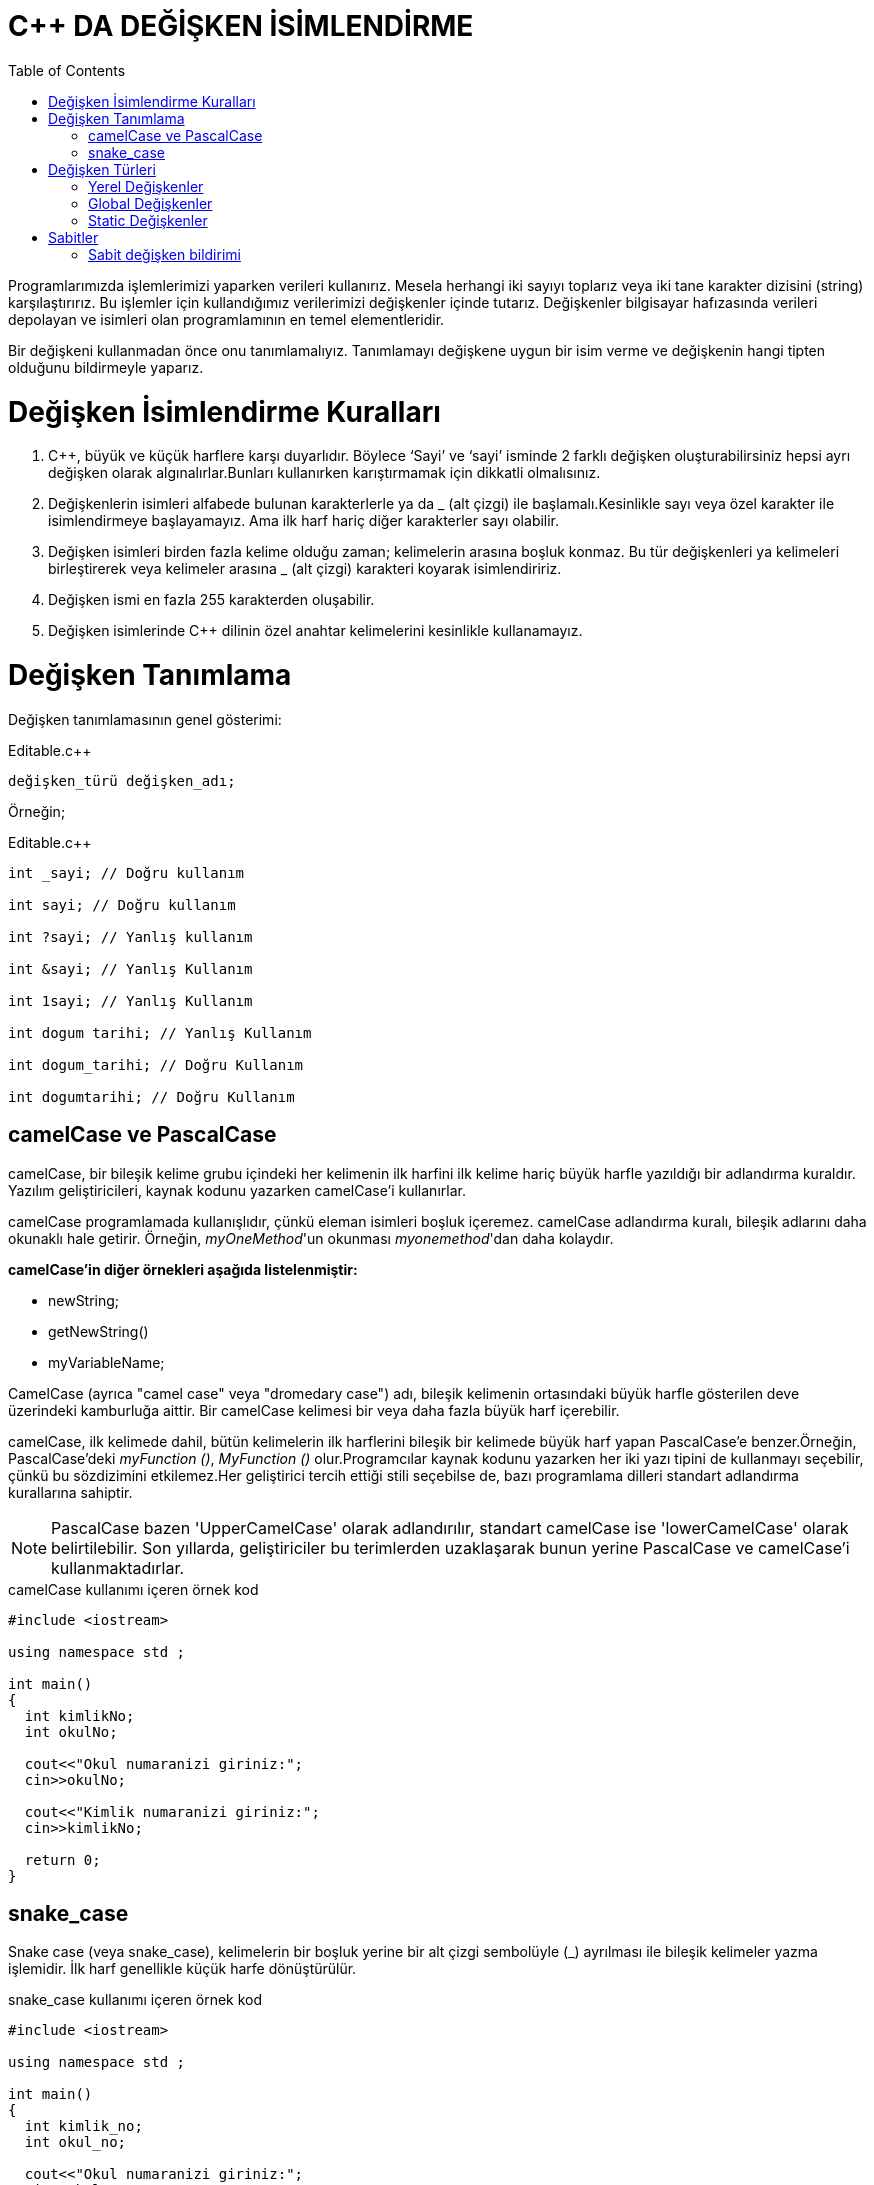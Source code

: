 = C++ DA DEĞİŞKEN İSİMLENDİRME
:toc:

Programlarımızda işlemlerimizi yaparken verileri kullanırız. Mesela herhangi iki sayıyı toplarız veya iki tane karakter dizisini (string) karşılaştırırız. Bu işlemler için kullandığımız verilerimizi değişkenler içinde tutarız. Değişkenler bilgisayar hafızasında verileri depolayan ve isimleri olan programlamının en temel elementleridir. 

Bir değişkeni kullanmadan önce onu tanımlamalıyız. Tanımlamayı değişkene uygun bir isim verme ve değişkenin hangi tipten olduğunu bildirmeyle yaparız.  

= Değişken İsimlendirme Kuralları

. C++, büyük ve küçük harflere karşı duyarlıdır. Böylece ‘Sayi’ ve ‘sayi’ isminde 2 farklı değişken oluşturabilirsiniz hepsi ayrı değişken olarak algınalırlar.Bunları kullanırken karıştırmamak için dikkatli olmalısınız.

. Değişkenlerin isimleri alfabede bulunan karakterlerle ya da _ (alt çizgi) ile başlamalı.Kesinlikle sayı veya özel karakter ile isimlendirmeye başlayamayız. Ama ilk harf hariç diğer karakterler sayı olabilir.

. Değişken isimleri birden fazla kelime olduğu zaman; kelimelerin arasına boşluk konmaz. Bu tür değişkenleri ya kelimeleri birleştirerek veya kelimeler arasına _ (alt çizgi) karakteri koyarak isimlendiririz.

. Değişken ismi en fazla 255 karakterden oluşabilir.

. Değişken isimlerinde  C++ dilinin özel anahtar kelimelerini kesinlikle kullanamayız.

= Değişken Tanımlama

Değişken tanımlamasının genel gösterimi:


.Editable.c++

[source,c++]
----
değişken_türü değişken_adı;
----

Örneğin;

.Editable.c++
[source,c++]
----
int _sayi; // Doğru kullanım
	
int sayi; // Doğru kullanım

int ?sayi; // Yanlış kullanım
	
int &sayi; // Yanlış Kullanım

int 1sayi; // Yanlış Kullanım

int dogum tarihi; // Yanlış Kullanım

int dogum_tarihi; // Doğru Kullanım

int dogumtarihi; // Doğru Kullanım
----

== camelCase ve PascalCase

camelCase, bir bileşik kelime grubu içindeki her kelimenin ilk harfini ilk kelime hariç büyük harfle yazıldığı bir adlandırma kuraldır. Yazılım geliştiricileri, kaynak kodunu yazarken camelCase'i kullanırlar.

camelCase programlamada kullanışlıdır, çünkü eleman isimleri boşluk içeremez. camelCase adlandırma kuralı, bileşik adlarını daha okunaklı hale getirir. Örneğin, __myOneMethod__'un okunması __myonemethod__'dan daha kolaydır.

*camelCase'in diğer örnekleri aşağıda listelenmiştir:*

* newString;

* getNewString()

* myVariableName;

CamelCase (ayrıca "camel case" veya "dromedary case") adı, bileşik kelimenin ortasındaki büyük harfle gösterilen deve üzerindeki kamburluğa aittir. Bir camelCase kelimesi bir veya daha fazla büyük harf içerebilir.

camelCase, ilk kelimede dahil, bütün kelimelerin ilk harflerini bileşik bir kelimede büyük harf yapan PascalCase'e benzer.Örneğin, PascalCase'deki __myFunction ()__, _MyFunction ()_ olur.Programcılar kaynak kodunu yazarken her iki yazı tipini de kullanmayı seçebilir, çünkü bu sözdizimini etkilemez.Her geliştirici tercih ettiği stili seçebilse de, bazı programlama dilleri standart adlandırma kurallarına sahiptir.

NOTE: PascalCase bazen 'UpperCamelCase' olarak adlandırılır, standart camelCase ise 'lowerCamelCase' olarak belirtilebilir. Son yıllarda, geliştiriciler bu terimlerden uzaklaşarak bunun yerine PascalCase ve camelCase'i kullanmaktadırlar.

.camelCase kullanımı içeren örnek kod
[source,C++]
----
#include <iostream>

using namespace std ;

int main()
{
  int kimlikNo;
  int okulNo;
  
  cout<<"Okul numaranizi giriniz:";
  cin>>okulNo;
  
  cout<<"Kimlik numaranizi giriniz:";
  cin>>kimlikNo;
  
  return 0;
}
----

== snake_case

Snake case (veya snake_case), kelimelerin bir boşluk yerine bir alt çizgi sembolüyle (_) ayrılması ile bileşik kelimeler yazma işlemidir. İlk harf genellikle küçük harfe dönüştürülür.

.snake_case kullanımı içeren örnek kod
[source,C++]
----
#include <iostream>

using namespace std ;

int main()
{
  int kimlik_no;
  int okul_no;
  
  cout<<"Okul numaranizi giriniz:";
  cin>>okul_no;
  
  cout<<"Kimlik numaranizi giriniz:";
  cin>>kimlik_no;
  
  return 0;
}
----

= Değişken Türleri

⇒ Yerel Değişkenler

⇒ Global Değişkenler

⇒ Static Değişkenler

== Yerel Değişkenler

Bir değişkenin tanımlandığı yerin önemi büyüktür. Değişken tanımlamasını fonksiyonun içinde tanımlarsanız o değişkene sadece o fonksiyonun içerisinden erişebilirsiniz. İşte fonksiyonun içerisinde tanımlanan bu değişkenlere yerel değişkenler diyoruz. Alttaki örnekte, gol_sayisi isminde main fonksiyonuna ait yerel değişken tanımlanmıştır:

[source,C++]
----
#include <iostream>

using namespace std ;

int main()
{

	int gol_sayisi;
	/*	Bu değişken main fonksiyonunun yerel değişkenidir.
	Dolayısıyla bu değişkene sadece main fonksiyonun
	içinden erişebilirsiniz.*/

    return 0;
}
----

== Global Değişkenler

Eğer bütün fonksiyonlar içinden erişebileceğiniz değişken tanımlamak istiyorsanız, bu değişkeni bütün fonksiyonların dışına yazmalısınız. Fonksiyonların dışında tanımlanan bu değişkenlere Global Değişkenler diyoruz. Alttaki örnekte, gol_sayisi isminde global değişken tanımlanmıştır.

[source,C++]
----
#include <iostream>

using namespace std ;

int gol_sayisi;
/*	Bu değişkene bütün fonksiyonlardan erişilebilir.
Çünkü herhangi bir fonksiyonun içinde tanımlanmamıştır.
Dolayısıyla bu değişken Global Değişkendir.*/
 
int main()
{
    // Yukarıda ki gol_sayisi isimli değişkene buradan erişilebilir.
 
    return 0;
}
----

== Static Değişkenler

Diyelim fonksiyon içinde değişken tanımladınız. Yani yerel değişken tanımladınız. Bu değişken fonksiyon her çağrıldığında hafızada yer tutar, fonksiyon bittiğinde ise hafızadan yok edilir. Global değişkenler ise program açıldığında hafızada yer tutar ve program kapanana kadar yok edilmezler.

Kısacası yerel değişkenlerde fonksiyon yeniden çağrıldığında değişkenin değeri son değer ile aynı olmaz. Eğer biz tanımladığımız yerel değişkenin değerinin fonksiyonun tekrar çağrıldığında değerinin yok edilmeden var olan değerde kalmasını istersek Static Değişkenleri kullanırız. Static değişkenin nasıl tanımlandığını aşağıdaki örnekten görebilirsiniz:

[source,C++]
----

#include <iostream>
 
using namespace std;
 
void gol_at() {
 
	static int gol = 0;
 
	gol++; // gol sayısını 1 tane arttırıyoruz.
 
	cout << "Gol sayisi: " << gol << endl; // gol sayının değerini ekrana yazdırıyoruz ve alt satıra geçiyoruz.
}
 
int main()
{
	
	gol_at(); // gol_at ismindeki fonksiyonu çağırıyoruz. Yani işletiyoruz.
 
	gol_at();
 
	gol_at();
 
	gol_at();
 
	system("pause"); // ekranın açık kalmasını sağlıyoruz.
 
    return 0;
}
----

Yukarıdaki örnekte gol_at isminde fonksiyon oluşturduk. Bu fonksiyon: gol isminde ilk değeri sıfır olan tamsayı türünde static bir değişken oluşturuyor. Daha sonra bu değişkenin değerini ++ operatörü ile 1 tane arttırıp gol değişkeninin değerini ekrana yazdırıyor. Main fonksiyonunda ise gol_at(); kodu ile fonksiyonu çağırdık ve bu işlemi 4 kere tekrar ettirdik. Yani fonksiyon içindeki kodları 4 kere işlettik.

.Kodun ekran görüntüsü
----
Gol sayisi: 1
Gol sayisi: 2
Gol sayisi: 3
Gol sayisi: 4
Press any key to continue . . .
----
Eğer biz gol ismindeki değişkeni static olarak tanımlamasaydık ekrana yazdırılan değer her seferinde 1(bir) olacaktı çünkü değişkene ilk değer olarak 0(sıfır) değerini verdik ve ekrana yazdırmadan önce değeri 1(bir) tane arttırdık. Dolayısıyla Static değişken sayesinde değişken; fonksiyon her çağrıldığında yeniden oluşturulmak yerine sadece ilk seferde oluşturulup, sonrasında global değişkenler gibi değeri korunabiliyor.

TIP: Fonksiyonu 4 kere yazmak yerine döngü kullanarak sadece 1 satır da yazabilir hatta oluşturduğumuz fonksiyondaki kodları döngü içine yazarak da aynı işlemi yapabilirdik.

=  Sabitler

Sabitler: program içerisinde değerinin değiştirilemediği değişken türleridir. Örneğin, pi değişkenin değerini tutan değişkenimizi sabit olarak tanımlarız ve bu değeri istesek dahi değiştiremeyiz. Sabit değişken bildirimlerinde Const ifadesini kullanırız.

== Sabit değişken bildirimi

(Değişken Tipi) *Const* (Değişken İsmi) = (değeri); veya:

*Const* (Değişken Tipi) (Değişken İsmi) = (değeri); şeklindedir.

Aşağıda dairenin alanını hesaplayan örnek kod parçası mevcut. Burada pi sayısı sabit olarak tanımlanmıştır:

[source,C++]
----

#include <iostream>
 
using namespace std;

int main()
{
	double const pi = 3.14; // pi sayısını 3.14 sabit değişken olarak double tipinde tanımladık
 
	int r = 12; // yarıçap
 
	double alan = pi*r*r; // dairenin alanını 'alan' ismindeki double tipindeki değişkene atadık.
 
	cout << "Dairenin alani: " << pi*r*r << endl; // 'alan' ismindeki hesaplanan alanı tutan değişkeni ekrana yazdırdık.
 
	system("pause"); // ekranın açık kalmasını sağlıyoruz.
 
    return 0;
}
----

Yukarıdaki örnekte pi sayısnı sabit olarak tanımladık ve dairenin yarıçapını belirledik. Daha sonra bu belirlediğimiz değerler eşliğinde dairenin alanı hesaplanıp ekrana yazdırdık. Programın çıktısı şu şekildedir:

.Kodun ekran görüntüsü
----
Dairenin alani: 452.16
Press any key to continue . . .
----

